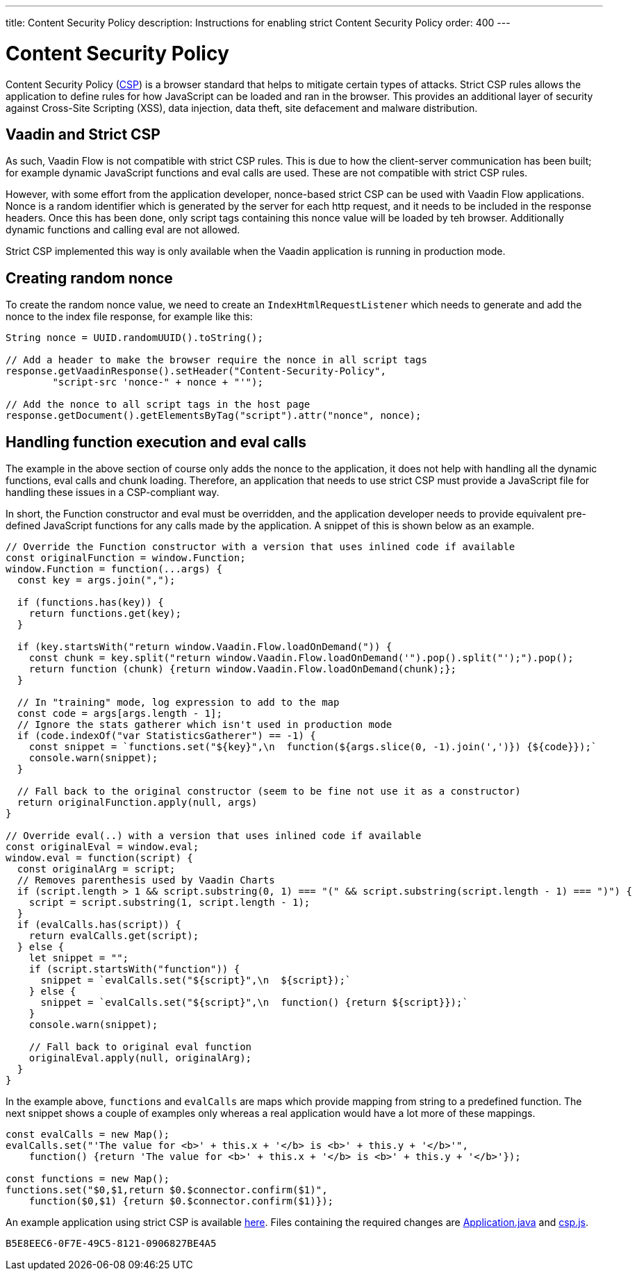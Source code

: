 ---
title: Content Security Policy
description: Instructions for enabling strict Content Security Policy
order: 400
---

= Content Security Policy

Content Security Policy (https://developer.mozilla.org/en-US/docs/Web/HTTP/CSP[CSP]) is a browser standard that helps to mitigate certain types of attacks. Strict CSP rules allows the application to define rules for how JavaScript can be loaded and ran in the browser. This provides an additional layer of security against Cross-Site Scripting (XSS), data injection, data theft, site defacement and malware distribution.


== Vaadin and Strict CSP

As such, Vaadin Flow is not compatible with strict CSP rules. This is due to how the client-server communication has been built; for example dynamic JavaScript functions and eval calls are used. These are not compatible with strict CSP rules.

However, with some effort from the application developer, nonce-based strict CSP can be used with Vaadin Flow applications. Nonce is a random identifier which is generated by the server for each http request, and it needs to be included in the response headers. Once this has been done, only script tags containing this nonce value will be loaded by teh browser. Additionally dynamic functions and calling eval are not allowed.

Strict CSP implemented this way is only available when the Vaadin application is running in production mode.


== Creating random nonce

To create the random nonce value, we need to create an [interfacename]`IndexHtmlRequestListener` which needs to generate and add the nonce to the index file response, for example like this:

[source,java]
----
String nonce = UUID.randomUUID().toString();

// Add a header to make the browser require the nonce in all script tags
response.getVaadinResponse().setHeader("Content-Security-Policy",
        "script-src 'nonce-" + nonce + "'");

// Add the nonce to all script tags in the host page
response.getDocument().getElementsByTag("script").attr("nonce", nonce);
----


== Handling function execution and eval calls

The example in the above section of course only adds the nonce to the application, it does not help with handling all the dynamic functions, eval calls and chunk loading. Therefore, an application that needs to use strict CSP must provide a JavaScript file for handling these issues in a CSP-compliant way.

In short, the Function constructor and eval must be overridden, and the application developer needs to provide equivalent pre-defined JavaScript functions for any calls made by the application. A snippet of this is shown below as an example.

[source,javascript]
----
// Override the Function constructor with a version that uses inlined code if available
const originalFunction = window.Function;
window.Function = function(...args) {
  const key = args.join(",");

  if (functions.has(key)) {
    return functions.get(key);
  }

  if (key.startsWith("return window.Vaadin.Flow.loadOnDemand(")) {
    const chunk = key.split("return window.Vaadin.Flow.loadOnDemand('").pop().split("');").pop();
    return function (chunk) {return window.Vaadin.Flow.loadOnDemand(chunk);};
  }

  // In "training" mode, log expression to add to the map
  const code = args[args.length - 1];
  // Ignore the stats gatherer which isn't used in production mode
  if (code.indexOf("var StatisticsGatherer") == -1) {
    const snippet = `functions.set("${key}",\n  function(${args.slice(0, -1).join(',')}) {${code}});`
    console.warn(snippet);
  }

  // Fall back to the original constructor (seem to be fine not use it as a constructor)
  return originalFunction.apply(null, args)
}

// Override eval(..) with a version that uses inlined code if available
const originalEval = window.eval;
window.eval = function(script) {
  const originalArg = script;
  // Removes parenthesis used by Vaadin Charts
  if (script.length > 1 && script.substring(0, 1) === "(" && script.substring(script.length - 1) === ")") {
    script = script.substring(1, script.length - 1);
  }
  if (evalCalls.has(script)) {
    return evalCalls.get(script);
  } else {
    let snippet = "";
    if (script.startsWith("function")) {
      snippet = `evalCalls.set("${script}",\n  ${script});`
    } else {
      snippet = `evalCalls.set("${script}",\n  function() {return ${script}});`
    }
    console.warn(snippet);

    // Fall back to original eval function
    originalEval.apply(null, originalArg);
  }
}
----

In the example above, `functions` and `evalCalls` are maps which provide mapping from string to a predefined function. The next snippet shows a couple of examples only whereas a real application would have a lot more of these mappings.

[source,javascript]
----
const evalCalls = new Map();
evalCalls.set("'The value for <b>' + this.x + '</b> is <b>' + this.y + '</b>'",
    function() {return 'The value for <b>' + this.x + '</b> is <b>' + this.y + '</b>'});

const functions = new Map();
functions.set("$0,$1,return $0.$connector.confirm($1)",
    function($0,$1) {return $0.$connector.confirm($1)});

----

An example application using strict CSP is available https://github.com/vaadin/flow-crm-tutorial/tree/24.5-strict-csp[here]. Files containing the required changes are https://github.com/vaadin/flow-crm-tutorial/blob/24.5-strict-csp/src/main/java/com/example/application/Application.java[Application.java] and https://github.com/vaadin/flow-crm-tutorial/blob/24.5-strict-csp/src/main/frontend/csp.js[csp.js].

[discussion-id]`B5E8EEC6-0F7E-49C5-8121-0906827BE4A5`
